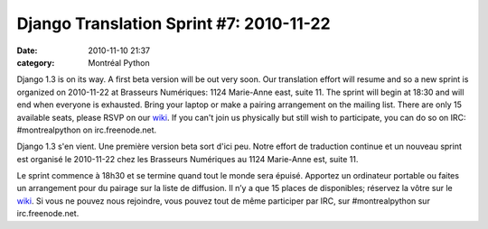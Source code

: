 Django Translation Sprint #7: 2010-11-22
########################################
:date: 2010-11-10 21:37
:category: Montréal Python

.. raw:: html

   <div>

.. raw:: html

   <div>

.. raw:: html

   <div>

.. raw:: html

   <div>

.. raw:: html

   <div>

.. raw:: html

   <div>

Django 1.3 is on its way. A first beta version will be out very soon.
Our translation effort will resume and so a new sprint is organized on
2010-11-22 at Brasseurs Numériques: 1124 Marie-Anne east, suite 11. The
sprint will begin at 18:30 and will end when everyone is exhausted.
Bring your laptop or make a pairing arrangement on the mailing list.
There are only 15 available seats, please RSVP on our `wiki`_. If you
can't join us physically but still wish to participate, you can do so on
IRC: #montrealpython on irc.freenode.net.

.. raw:: html

   </div>

.. raw:: html

   </div>

.. raw:: html

   </div>

.. raw:: html

   </div>

.. raw:: html

   </div>

.. raw:: html

   </div>

.. raw:: html

   <div>

.. raw:: html

   <div>

Django 1.3 s'en vient. Une première version beta sort d'ici peu. Notre
effort de traduction continue et un nouveau sprint est organisé le
2010-11-22 chez les Brasseurs Numériques au 1124 Marie-Anne est, suite
11.

Le sprint commence à 18h30 et se termine quand tout le monde sera
épuisé. Apportez un ordinateur portable ou faites un arrangement pour du
pairage sur la liste de diffusion. Il n’y a que 15 places de
disponibles; réservez la vôtre sur le `wiki`_. Si vous ne pouvez nous
rejoindre, vous pouvez tout de même participer par IRC, sur
#montrealpython sur irc.freenode.net.

.. raw:: html

   </div>

.. raw:: html

   </div>

.. raw:: html

   </p>

.. _wiki: http://wiki.montrealpython.org/index.php/Translation_of_Django_7
